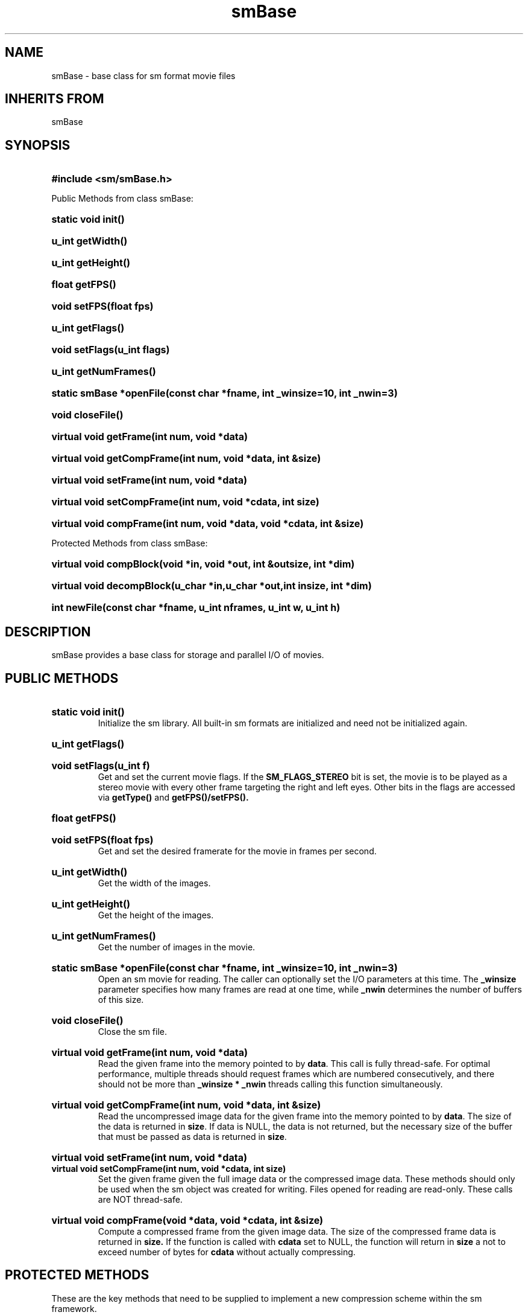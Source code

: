 '\" "
'\" ASCI Visualization Project  "
'\" "
'\" Lawrence Livermore National Laboratory "
'\" Information Management and Graphics Group "
'\" P.O. Box 808, Mail Stop L-561 "
'\" Livermore, CA 94551-0808 "
'\" "
'\" For information about this project see: "
'\" 	http://www.llnl.gov/sccd/lc/img/  "
'\" "
'\" 	or contact: asciviz@llnl.gov "
'\" "
'\" For copyright and disclaimer information see: "
'\"     man llnl_copyright "	
'\" "
'\" $Id: smBase.3,v 1.3 2007/06/13 18:59:33 wealthychef Exp $ "
'\" $Name:  $ "
'\" "
.TH smBase 3
.SH NAME
smBase - base class for sm format movie files
.SH INHERITS FROM
smBase
.SH SYNOPSIS
.HP
.B
#include <sm/smBase.h>
.PP
Public Methods from class smBase:
.HP
.B
static void init()
.HP
.B
u_int getWidth()
.HP
.B
u_int getHeight()
.HP
.B
float getFPS()
.HP
.B
void setFPS(float fps)
.HP
.B
u_int getFlags()
.HP
.B
void setFlags(u_int flags)
.HP
.B
u_int getNumFrames()
.HP
.B
static smBase *openFile(const char *fname, int _winsize=10, int _nwin=3)
.HP
.B
void closeFile()
.HP
.B
virtual void getFrame(int num, void *data)
.HP
.B
virtual void getCompFrame(int num, void *data, int &size)
.HP
.B
virtual void setFrame(int num, void *data)
.HP
.B
virtual void setCompFrame(int num, void *cdata, int size)
.HP
.B
virtual void compFrame(int num, void *data, void *cdata, int &size)
.PP
Protected Methods from class smBase:
.HP
.B
virtual void compBlock(void *in, void *out, int &outsize, int *dim)
.HP
.B
virtual void decompBlock(u_char *in,u_char *out,int insize, int *dim)
.HP
.B
int newFile(const char *fname, u_int nframes, u_int w, u_int h)
.SH DESCRIPTION
smBase provides a base class for storage and parallel I/O of movies.
.SH PUBLIC METHODS
.HP
.B
static void init()
.RS
Initialize the sm library.  All built-in sm formats are initialized
and need not be initialized again.
.RE
.HP
.B
u_int getFlags()
.HP
.B
void setFlags(u_int f)
.RS
Get and set the current movie flags.  If the 
.B SM_FLAGS_STEREO
bit is set, the movie is to be played as a stereo movie with every
other frame targeting the right and left eyes.
Other bits in the flags are accessed via 
.B getType() 
and 
.B getFPS()/setFPS().
.RE
.HP
.B
float getFPS()
.HP
.B
void setFPS(float fps)
.RS
Get and set the desired framerate for the movie in frames per second.
.RE
.HP
.B
u_int getWidth()
.RS
Get the width of the images.
.RE
.HP
.B
u_int getHeight()
.RS
Get the height of the images.
.RE
.HP
.B
u_int getNumFrames()
.RS
Get the number of images in the movie.
.RE
.HP
.B
static smBase *openFile(const char *fname, int _winsize=10, int _nwin=3)
.RS
Open an sm movie for reading.  The caller can optionally set the
I/O parameters at this time.  The
.B _winsize
parameter specifies how many frames are read at one time, while
.B _nwin
determines the number of buffers of this size.
.RE
.HP
.B
void closeFile()
.RS
Close the sm file.
.RE
.HP
.B
virtual void getFrame(int num, void *data)
.RS
Read the given frame into the memory pointed to by
.BR data .
This call is fully thread-safe.  For optimal
performance, multiple threads should request frames which are
numbered consecutively, and there should not be more than
.B _winsize * 
.B _nwin
threads calling this function simultaneously.
.RE
.HP
.B
virtual void getCompFrame(int num, void *data, int &size)
.RS
Read the uncompressed image data for the given frame into the memory
pointed to by
.BR data .
The size of the data is returned in
.BR size .
If data is NULL, the data is not returned, but the necessary
size of the buffer that must be passed as data is returned in
.BR size .
.RE
.HP
.B
virtual void setFrame(int num, void *data)
.RS
.RE
.B
virtual void setCompFrame(int num, void *cdata, int size)
.RS
Set the given frame given the full image data or the compressed
image data.  These methods should only be used when the sm object
was created for writing.  Files opened for reading are read-only.
These calls are NOT thread-safe.
.RE
.HP
.B
virtual void compFrame(void *data, void *cdata, int &size)
.RS
Compute a compressed frame from the given image data.  The size
of the compressed frame data is returned in 
.B size.  
If the function is called with 
.B cdata 
set to
NULL, the function will return in 
.B size 
a not to exceed number of bytes
for 
.B cdata 
without actually compressing.
.RE
.SH PROTECTED METHODS
.PP
These are the key methods that need to be supplied to implement
a new compression scheme within the sm framework.
.HP
.B
int newFile(const char *fname, u_int nframes, u_int w, u_int h)
.RS
The function is called to create a new file of the specific
subclass type.
.RE
.HP
.B
virtual void compBlock(void *in, void *out, int &outsize, int *dim)
.HP
.B
virtual void decompBlock(u_char *in,u_char *out,int insize, int *dim)
.RS
The block compression and decompression are the core routines that
need to be implemented for any subclass.  They compress a block
of pixels, the size given by 
.B dim[0] 
and 
.B dim[1]. 
If 
.B out 
is set to
NULL for
.B compBlock()
, the retured 
.B outsize 
is not to exceed size of the output buffer.
.RE
.SH SEE ALSO
.BR smRLE (3),
.BR smRaw (3)
.SH ORIGIN
.RS
ASCI Visualization Project 
.RE
.RS
Lawrence Livermore National Laboratory
.RE
.RS
Information Management and Graphics Group
.RE
